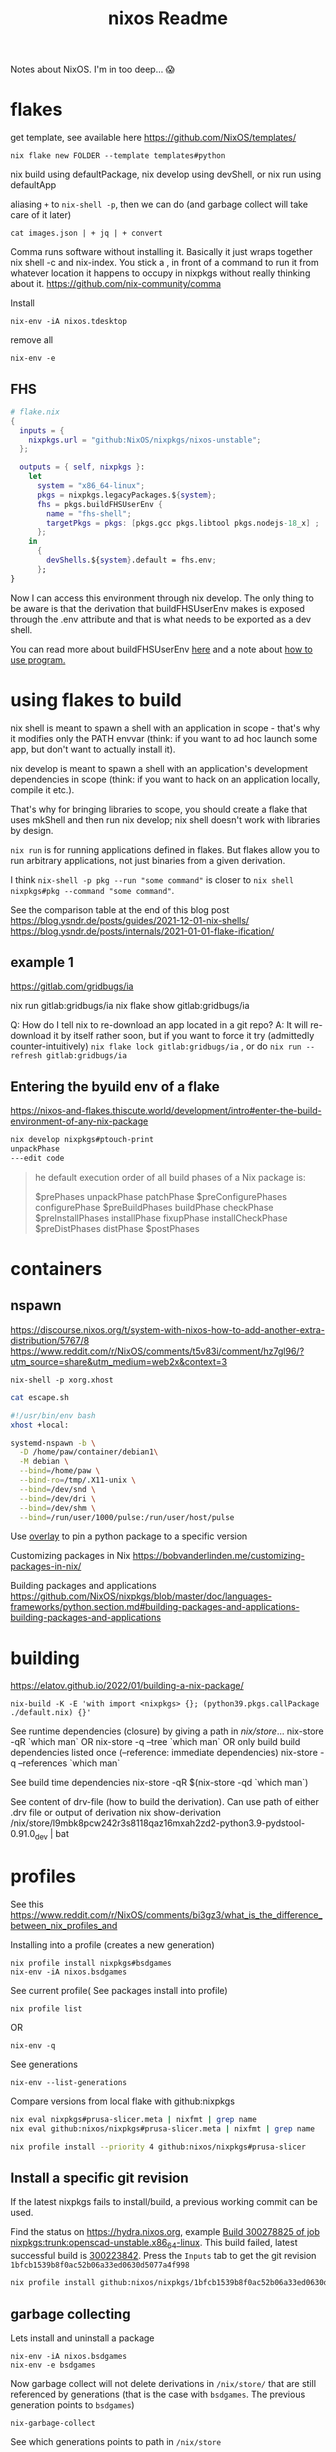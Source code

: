 :PROPERTIES:
:ID:       3750306f-bf6a-4da2-8735-e4a46e58cdf7
:DIR:      ../.attach/nixos
:END:
#+title: nixos

#+filetags: it nixos
#+hugo_auto_set_lastmod: t
#+hugo_publishdate: 2023-08-03
#+options: tags:nil

Notes about NixOS. I'm in too deep... 😱

#+hugo: more

* flakes
get template, see available here https://github.com/NixOS/templates/
: nix flake new FOLDER --template templates#python

nix build using defaultPackage, nix develop using devShell, or nix run using defaultApp

aliasing =+= to =nix-shell -p=, then we can do (and garbage collect will take care of it later)
: cat images.json | + jq | + convert

Comma runs software without installing it. Basically it just wraps together nix shell -c and nix-index. You stick a , in front of a command to run it from whatever location it happens to occupy in nixpkgs without really thinking about it.
https://github.com/nix-community/comma


Install
: nix-env -iA nixos.tdesktop

remove all
: nix-env -e
** FHS
#+begin_src nix
# flake.nix
{
  inputs = {
    nixpkgs.url = "github:NixOS/nixpkgs/nixos-unstable";
  };

  outputs = { self, nixpkgs }:
    let
      system = "x86_64-linux";
      pkgs = nixpkgs.legacyPackages.${system};
      fhs = pkgs.buildFHSUserEnv {
        name = "fhs-shell";
        targetPkgs = pkgs: [pkgs.gcc pkgs.libtool pkgs.nodejs-18_x] ;
      };
    in
      {
        devShells.${system}.default = fhs.env;
      };
}
#+end_src
Now I can access this environment through nix develop. The only thing to be aware is that the derivation that buildFHSUserEnv makes is exposed through the .env attribute and that is what needs to be exported as a dev shell.

You can read more about buildFHSUserEnv [[https://ryantm.github.io/nixpkgs/builders/special/fhs-environments/][here]] and a note about [[https://discourse.nixos.org/t/flakes-way-of-creating-a-fhs-environment/20821/5][how to use program.]]
* using flakes to build

nix shell is meant to spawn a shell with an application in scope - that's why it modifies only the PATH envvar (think: if you want to ad hoc launch some app, but don't want to actually install it).

nix develop is meant to spawn a shell with an application's development dependencies in scope (think: if you want to hack on an application locally, compile it etc.).

That's why for bringing libraries to scope, you should create a flake that uses mkShell and then run nix develop; nix shell doesn't work with libraries by design.

=nix run= is for running applications defined in flakes. But flakes allow you to run arbitrary applications, not just binaries from a given derivation.

I think =nix-shell -p pkg --run "some command"= is closer to =nix shell nixpkgs#pkg --command "some command"=.

See the comparison table at the end of this blog post
https://blog.ysndr.de/posts/guides/2021-12-01-nix-shells/
https://blog.ysndr.de/posts/internals/2021-01-01-flake-ification/
** example 1
https://gitlab.com/gridbugs/ia

nix run gitlab:gridbugs/ia
nix flake show gitlab:gridbugs/ia

Q: How do I tell nix to re-download an app located in a git repo?
A: It will re-download it by itself rather soon, but if you want to force it try (admittedly counter-intuitively) =nix flake lock gitlab:gridbugs/ia= , or do =nix run --refresh gitlab:gridbugs/ia=

** Entering the byuild env of a flake
https://nixos-and-flakes.thiscute.world/development/intro#enter-the-build-environment-of-any-nix-package

#+begin_src sh
nix develop nixpkgs#ptouch-print
unpackPhase
---edit code
#+end_src

#+begin_quote
he default execution order of all build phases of a Nix package is:

$prePhases unpackPhase patchPhase $preConfigurePhases configurePhase $preBuildPhases buildPhase checkPhase $preInstallPhases installPhase fixupPhase installCheckPhase $preDistPhases distPhase $postPhases
#+end_quote
* containers
** nspawn
https://discourse.nixos.org/t/system-with-nixos-how-to-add-another-extra-distribution/5767/8
https://www.reddit.com/r/NixOS/comments/t5v83i/comment/hz7gl96/?utm_source=share&utm_medium=web2x&context=3

: nix-shell -p xorg.xhost
#+begin_src sh
cat escape.sh

#!/usr/bin/env bash
xhost +local:

systemd-nspawn -b \
  -D /home/paw/container/debian1\
  -M debian \
  --bind=/home/paw \
  --bind-ro=/tmp/.X11-unix \
  --bind=/dev/snd \
  --bind=/dev/dri \
  --bind=/dev/shm \
  --bind=/run/user/1000/pulse:/run/user/host/pulse
#+end_src

#+title: Readme


Use [[https://www.reddit.com/r/NixOS/comments/n6g3j4/buildpythonpackage_dependency_problems_how_to/][overlay]] to pin a python package to a specific version

Customizing packages in Nix
https://bobvanderlinden.me/customizing-packages-in-nix/


Building packages and applications
https://github.com/NixOS/nixpkgs/blob/master/doc/languages-frameworks/python.section.md#building-packages-and-applications-building-packages-and-applications

* building
https://elatov.github.io/2022/01/building-a-nix-package/

: nix-build -K -E 'with import <nixpkgs> {}; (python39.pkgs.callPackage ./default.nix) {}'


See runtime dependencies (closure) by giving a path in /nix/store/...
nix-store -qR  `which man`
OR
nix-store -q --tree  `which man`
OR only build build dependencies listed once (--reference: immediate dependencies)
nix-store -q --references `which man`

See build time dependencies
nix-store -qR $(nix-store -qd `which man`)

See content of drv-file (how to build the derivation). Can use path of either .drv file or output of derivation
nix show-derivation /nix/store/l9mbk8pcw242r3s8118qaz16mxah2zd2-python3.9-pydstool-0.91.0_dev | bat

* profiles
See this https://www.reddit.com/r/NixOS/comments/bi3gz3/what_is_the_difference_between_nix_profiles_and

Installing into a profile (creates a new generation)

: nix profile install nixpkgs#bsdgames
: nix-env -iA nixos.bsdgames

See current profile( See packages install into profile)
: nix profile list
OR
: nix-env -q


See generations
: nix-env --list-generations

Compare versions from local flake with github:nixpkgs
#+begin_src sh
nix eval nixpkgs#prusa-slicer.meta | nixfmt | grep name
nix eval github:nixos/nixpkgs#prusa-slicer.meta | nixfmt | grep name

nix profile install --priority 4 github:nixos/nixpkgs#prusa-slicer
#+end_src

** Install a specific git revision
If the latest nixpkgs fails to install/build, a previous working commit can be used.

Find the status on https://hydra.nixos.org, example [[https://hydra.nixos.org/build/300278825][Build 300278825 of job nixpkgs:trunk:openscad-unstable.x86_64-linux]]. This build failed, latest successful build is [[https://hydra.nixos.org/build/300223842][300223842]]. Press the =Inputs= tab to get the git revision =1bfcb1539b8f0ac52b06a33ed0630d5077a4f998=

#+begin_src sh
nix profile install github:nixos/nixpkgs/1bfcb1539b8f0ac52b06a33ed0630d5077a4f998#openscad-unstable
#+end_src

** garbage collecting

Lets install and uninstall a package
: nix-env -iA nixos.bsdgames
: nix-env -e bsdgames

Now garbage collect will not delete derivations in =/nix/store/= that are still referenced by generations (that is the case with ~bsdgames~. The previous generation points to ~bsdgames~)
: nix-garbage-collect

See which generations points to path in =/nix/store=
: nix-store --query --roots /nix/store/zn61n12a346yxydww9l0iv5v78ly75mp-bsd-games-2.17
: /nix/var/nix/profiles/per-user/paw/profile-11-link -> /nix/store/njfqw117gnmm5b1mwdl3gii63w2p99jq-user-environment
: /nix/var/nix/profiles/per-user/paw/profile-8-link -> /nix/store/4ldc2ck0h8aizm24m8r359y7pr4wkfsg-user-environment

ie. delete profile-8 and profile-11 and rerun gc will remove =bsdgames= and unused dependencies from =/nix/store=


Building with nix-build or flakes creates an indirect root by symlinking =./result= to
: ls -l /nix/var/nix/gcroots/auto/

How do we remove the derivation then? There are two possibilities:
- Remove the indirect GC root from /nix/var/nix/gcroots/auto.
- Remove the result symlink.

In the first case, the derivation will be deleted from the nix store, and result becomes a dangling symlink. In the second case, the derivation is removed as well as the indirect root in /nix/var/nix/gcroots/auto.

Use this to find stray gcroots hidden in unexpected places (from building envs from shell.nix files, for example).
: sudo -i nix-store --gc --print-roots | egrep -v '^(/nix/var|/run/current-system|/run/booted-system|/proc|{memory|{censored)'

* misc useful commands
Get =<nixpkgs>= commit-id for specific version of a program.
https://lazamar.co.uk/nix-versions/

Quick primer on [[https://elatov.github.io/2022/01/building-a-nix-package/#contributing-to-nixpkgs][contributing to nixpkgs]]

#+begin_src sh

nix search nixpkgs#python3Packages poetry
nix-build -E 'with import <nixpkgs> {}; callPackage ./default.nix {}'
#+end_src

Find which packages provides a library, etc: Install =nix-index= and
: nix-locate -1 -w libgssapi_krb5.so.2  | grep -v \(

Get meta data for package (incl. version)
: nix eval nixpkgs#prusa-slicer.meta

* examples
[[https://git.kirinsst.xyz/kir/nixos-configs][server-config]]
[[https://gitea.tlater.net/tlaternet/tlaternet-server][another good server config]]
* Fix package

** shallow clone of nixpkgs
https://discourse.nixos.org/t/nix-monorepo-size-and-contribution/5565

** Closed PRs
[[https://github.com/NixOS/nixpkgs/pull/293007][openscad: add wrapGAppsHook]]
[[https://github.com/NixOS/nixpkgs/pull/357400][urh: add wrapGAppsHook3]]

** gsettings

See [[https://discourse.nixos.org/t/gtk-file-dialog-causes-segfaults-glib-gio-error-settings-schema-org-gtk-settings-filechooser-does-not-contain-a-key-named-show-type-column/6853/6][nixos discourse]] for a temporary solution, show below
#+begin_src sh
mkdir -p ~/.local/share/glib-2.0/schemas
cp -pi /nix/store/...-gtk+3-3.<LATEST>/share/gsettings-schemas/gtk+3-3.*/glib-2.0/schemas/gschemas.compiled ~/.local/share/glib-2.0/schemas/

cp -pi /nix/store/3xs715zn5mm3isblz1qxa78zwnlhhjgx-gtk+3-3.24.43/share/gsettings-schemas/gtk+3-3.24.43/glib-2.0/schemas/gschemas.compiled ~/.local/share/glib-2.0/schemas/

#+end_src

The better solution is to add wrapGApps hook, see also the link above.


*** OLD STUFF
https://nixos.org/manual/nixpkgs/stable/#ssec-gnome-icons
https://discourse.nixos.org/t/org-gtk-settings-filechooser-is-not-installed-when-running-i3/24373/5



nix-locate org.gtk.Settings.FileChooser.gschema.xml

https://search.nixos.org/packages?channel=23.11&from=0&size=50&sort=relevance&type=packages&query=gtk3
https://github.com/NixOS/nixpkgs/blob/nixos-23.11/pkgs/development/libraries/gtk/3.x.nix#L245


GLib-GIO-ERROR **: No GSettings schemas are installed on the system
(openscad:26805): GLib-GIO-ERROR **: 13:10:37.913: Settings schema 'org.gtk.Settings.FileChooser' is not installed

veracrypt: add wrapGAppsHook
https://github.com/NixOS/nixpkgs/pull/221768/files


advanced example
https://github.com/NixOS/nixpkgs/pull/190960/files
** desktop file
When packages are included in environment.systemPackages, a nixos module for creating the system will look for <pkg>/share/applications/*.desktop paths, and add them to =/run/current-system/sw/share/applications= directory. Specifically: https://github.com/NixOS/nixpkgs/blob/7b2f9d4732d36d305d515f20c5caf7fe1961df80/nixos/modules/config/xdg/menus.nix

IE,
#+begin_src sh
ls -l /run/current-system/sw/share/applications

# and (the user-specific programs)
ls -l /etc/profiles/per-user/paw/share/applications/
#+end_src

Use =pkgs.makeDesktopItem=. Examples from [[https://github.com/search?q=repo%3ANixOS%2Fnixpkgs+makeDesktopItem&type=code][nixpkgs repo]].
Then either install the desktop file manually,
#+begin_src nix
{makeDesktopItem}:

stdenv.mkDerivation {
  # snip
  desktopItem = makeDesktopItem {
    name = "urh";
    exec = "urh";
    icon = "urh";
    desktopName = "Universal Radio Hacker";
    comment = meta.description;
    categories = [ "HamRadio" ];
  };
  postInstall=''
  mkdir -p $out/share/
  cp --recursive ${desktopItem}/share/applications $out/share/
'';
  # snip
}
#+end_src

OR use =pkgs.copyDesktopItems= with =desktopItems= from =mkDerivation=
#+begin_src nix
{makeDesktopItem, copyDesktopItems}:

stdenv.mkDerivation {
  # snip
  nativeBuildInputs = [ copyDesktopItems ];
  desktopItems = [
    (makeDesktopItem {
      name = "urh";
      exec = "urh";
      icon = "urh";
      desktopName = "Universal Radio Hacker";
      comment = meta.description;
      categories = [ "HamRadio" ];
    })
  ];
  # snip
}
#+end_src

NOTE:
use Exec=urh in the desktop file rather than an absolute path, so that the user can provide their own wrapper a round programs on their path if they want to.

*** icons

Convert .ico files to png
#+begin_src nix
{ iconConvTools}:
let
  src = fetchFromGitHub {};
in
stdenv.mkDerivation  {
  inherit src;

  postInstall = ''
    icoFileToHiColorTheme $src/path/to/icon.ico appname $out
  '';
}
#+end_src

Or use =convert= to get the right size
#+begin_src nix
{imagemagick}:

stdenv.mkDerivation {
  nativeBuildInputs = [ imagemagick # to make icons
                      ];

  #install -Dm644 $src/data/icons/appicon.png $out/share/icons/hicolor/48x48/urh.png
  postInstall = ''
      mkdir -p $out/share/icons/hicolor/{48x48,128x128}/apps
      convert $src/data/icons/appicon.png -resize 48x48 $out/share/icons/hicolor/48x48/apps/urh.png
      convert $src/data/icons/appicon.png -resize 128x128 $out/share/icons/hicolor/128x128/apps/urh.png
    '';
}
#+end_src
* dev-shells
Follow templates from here
https://github.com/the-nix-way/dev-templates/tree/main?tab=readme-ov-file#available-templates

A new thing for setting up DBs, VMs,
https://devenv.sh/
* get sha256

[[https://github.com/NixOS/nixpkgs/issues/191128#issuecomment-2159553013][From this link]]
Three ways
#+begin_src sh
nix shell nixpkgs#nix-prefetch
nix-prefetch fetchFromGitHub --owner owner --repo repo --rev 65bb66d364e0d10d00bd848a3d35e2755654655b
The fetcher will be called as follows:
> fetchFromGitHub {
>   owner = "owner";
>   repo = "repo";
>   rev = "65bb66d364e0d10d00bd848a3d35e2755654655b";
>   sha256 = "sha256:0000000000000000000000000000000000000000000000000000";
> }

sha256-8EUDsWeTeZwJNrtjEsUNLMt9I9mjabPRBZG83u7xtPw=
#+end_src

OR

#+begin_src sh
nix-shell -p nix-prefetch-git jq --run "nix hash to-sri sha256:\$(nix-prefetch-git --url https://github.com/cli/cli --quiet --rev v2.49.2 | jq -r '.sha256')"
#+end_src


It seems that the =hash= output of the following is the sha256 to use.
#+begin_src sh
nix-shell -p nix-prefetch-git --run "nix-prefetch-git --url https://github.com/jopohl/urh --quiet --rev v2.9.8"
#+end_src
